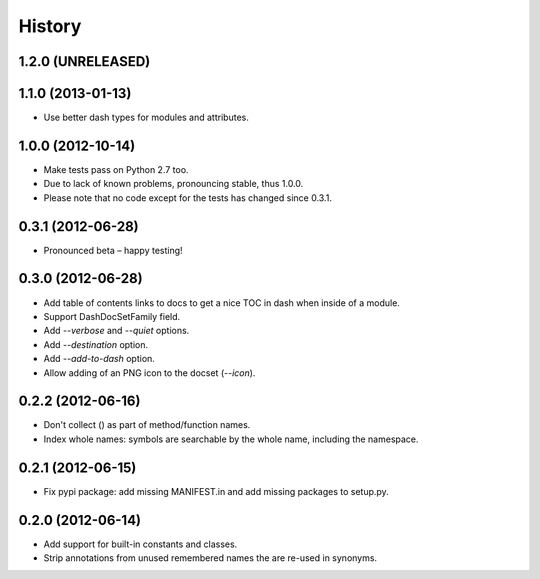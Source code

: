 .. :changelog:

History
=======

1.2.0 (UNRELEASED)
------------------


1.1.0 (2013-01-13)
------------------

- Use better dash types for modules and attributes.

1.0.0 (2012-10-14)
------------------

- Make tests pass on Python 2.7 too.
- Due to lack of known problems, pronouncing stable, thus 1.0.0.
- Please note that no code except for the tests has changed since 0.3.1.

0.3.1 (2012-06-28)
------------------

- Pronounced beta – happy testing!

0.3.0 (2012-06-28)
------------------

- Add table of contents links to docs to get a nice TOC in dash when inside of
  a module.
- Support DashDocSetFamily field.
- Add `--verbose` and `--quiet` options.
- Add `--destination` option.
- Add `--add-to-dash` option.
- Allow adding of an PNG icon to the docset (`--icon`).

0.2.2 (2012-06-16)
------------------

- Don't collect () as part of method/function names.
- Index whole names: symbols are searchable by the whole name, including the
  namespace.


0.2.1 (2012-06-15)
------------------

- Fix pypi package: add missing MANIFEST.in and add missing packages to
  setup.py.


0.2.0 (2012-06-14)
------------------

- Add support for built-in constants and classes.
- Strip annotations from unused remembered names the are re-used in synonyms.
